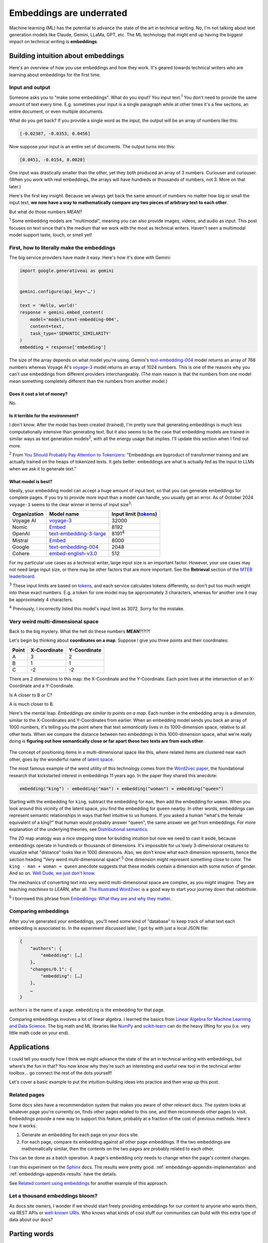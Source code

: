 .. _embeddings:

=========================
Embeddings are underrated
=========================

Machine learning (ML) has the potential to advance the state of the
art in technical writing. No, I'm not talking about text generation models
like Claude, Gemini, LLaMa, GPT, etc. The ML technology that might end up
having the biggest impact on technical writing is **embeddings**.

.. raw:: html

   Embeddings aren't exactly new, but they have become much more widely
   accessible in the last couple years. What embeddings offer to technical
   writers is <b><i>the ability to discover connections between texts at
   previously impossible scales</i></b>.

.. _embeddings-intuition:

-----------------------------------
Building intuition about embeddings
-----------------------------------

Here's an overview of how you use embeddings and how they work.
It's geared towards technical writers who are learning about
embeddings for the first time.

.. _embeddings-intuition-i/o:

Input and output
================

Someone asks you to "make some embeddings". What do you input? You input
text.\ :sup:`1` You don't need to provide the same amount of text every time.
E.g. sometimes your input is a single paragraph while at other times it's
a few sections, an entire document, or even multiple documents.

.. _array: https://www.geeksforgeeks.org/what-is-array/

What do you get back? If you provide a single word as the
input, the output will be an array of numbers like this:

.. code-block:: text

   [-0.02387, -0.0353, 0.0456]

Now suppose your input is an entire set of documents. The output
turns into this:

.. code-block:: text

   [0.0451, -0.0154, 0.0020]

One input was drastically smaller than the other, yet they both produced
an array of 3 numbers. Curiouser and curiouser. (When you work with real embeddings,
the arrays will have hundreds or thousands of numbers, not 3. More on that
later.)

Here's the first key insight. Because we always get back the same amount of
numbers no matter how big or small the input text, **we now have a way to
mathematically compare any two pieces of arbitrary text to each other**.

But what do those numbers *MEAN*?

:sup:`1` Some embedding models are "multimodal", meaning you can also provide images, videos,
and audio as input. This post focuses on text since that's the medium that we
work with the most as technical writers.
Haven't seen a multimodal model support taste, touch, or smell yet!

.. _embeddings-intuition-api:

First, how to literally make the embeddings
===========================================

The big service providers have made it easy.
Here's how it's done with Gemini:

.. code-block:: py

   import google.generativeai as gemini


   gemini.configure(api_key='…')

   text = 'Hello, world!'
   response = gemini.embed_content(
       model='models/text-embedding-004',
       content=text,
       task_type='SEMANTIC_SIMILARITY'
   )
   embedding = response['embedding']

.. _text-embedding-004: https://ai.google.dev/gemini-api/docs/models/gemini#text-embedding
.. _voyage-3: https://docs.voyageai.com/docs/embeddings

The size of the array depends on what model you're using. Gemini's
`text-embedding-004`_ model returns an array of 768 numbers whereas Voyage AI's
`voyage-3`_ model returns an array of 1024 numbers. This is one of the reasons
why you can't use embeddings from different providers interchangeably. (The
main reason is that the numbers from one model mean something completely
different than the numbers from another model.)

Does it cost a lot of money?
----------------------------

No.

Is it terrible for the environment?
-----------------------------------

I don't know. After the model has been created (trained), I'm pretty sure that
generating embeddings is much less computationally intensive than generating
text. But it also seems to be the case that embedding models are trained in
similar ways as text generation models\ :sup:`2`, with all the energy usage
that implies. I'll update this section when I find out more.

.. _You Should Probably Pay Attention to Tokenizers: https://cybernetist.com/2024/10/21/you-should-probably-pay-attention-to-tokenizers/

:sup:`2` From `You Should Probably Pay Attention to Tokenizers`_: "Embeddings
are byproduct of transformer training and are actually trained on the heaps of
tokenized texts. It gets better: embeddings are what is actually fed as the
input to LLMs when we ask it to generate text."

What model is best?
-------------------

Ideally, your embedding model can accept a huge amount of input text,
so that you can generate embeddings for complete pages. If you try to
provide more input than a model can handle, you usually get an error.
As of October 2024 ``voyage-3`` seems to the clear winner in terms of 
input size\ :sup:`3`:

.. _Tokens: https://seantrott.substack.com/p/tokenization-in-large-language-models

.. csv-table::
   :header: Organization, Model name, Input limit (`tokens`_)

   Voyage AI, `voyage-3 <https://docs.voyageai.com/docs/embeddings>`_, 32000
   Nomic, `Embed <https://www.nomic.ai/blog/posts/nomic-embed-text-v1>`__, 8192
   OpenAI, `text-embedding-3-large <https://platform.openai.com/docs/guides/embeddings/#embedding-models>`_, 8191\ :sup:`4`
   Mistral, `Embed <https://docs.mistral.ai/getting-started/models/models_overview/#premier-models>`__, 8000
   Google, `text-embedding-004`_, 2048
   Cohere, `embed-english-v3.0 <https://docs.cohere.com/v2/docs/models#embed>`_, 512

For my particular use cases as a technical writer, large input size is an
important factor. However, your use cases may not need large input size, or
there may be other factors that are more important. See the **Retrieval**
section of the `MTEB leaderboard <https://huggingface.co/spaces/mteb/leaderboard>`_.

:sup:`3` These input limits are based on `tokens`_, and each service calculates
tokens differently, so don't put too much weight into these exact numbers. E.g.
a token for one model may be approximately 3 characters, whereas for another one
it may be approximately 4 characters.

:sup:`4` Previously, I incorrectly listed this model's input limit as 3072. Sorry
for the mistake.

.. _embeddings-intuition-meaning:

Very weird multi-dimensional space
==================================

Back to the big mystery. What the hell do these numbers **MEAN**?!?!?!

Let's begin by thinking about **coordinates on a map**.
Suppose I give you three points and their coordinates:

.. csv-table::
   :header: Point, X-Coordinate, Y-Coordinate

   A, 3, 2
   B, 1, 1
   C, -2, -2

There are 2 dimensions to this map: the X-Coordinate and the
Y-Coordinate. Each point lives at the intersection of an X-Coordinate
and a Y-Coordinate.

Is A closer to B or C?

.. plot::
   :show-source-link: False
   :include-source: False

   import matplotlib.pyplot as plt
   import networkx as nx


   graph = nx.Graph()

   graph.add_node("A", pos=(3, 2))
   graph.add_node("B", pos=(1, 1))
   graph.add_node("C", pos=(-2, -2))

   pos = nx.get_node_attributes(graph, 'pos')  # Get node positions
   x_coords = [pos[node][0] for node in graph.nodes()]
   y_coords = [pos[node][1] for node in graph.nodes()]
   x_min, x_max = min(x_coords) - 1, max(x_coords) + 1
   y_min, y_max = min(y_coords) - 1, max(y_coords) + 1

   nx.draw(graph, pos, with_labels=True, node_size=500, node_color="skyblue")
   labels = {}
   for node in graph.nodes():
       labels[node] = node
   nx.draw_networkx_labels(graph, pos, labels, font_size=12)

   plt.plot([x_min, x_max], [0, 0], color='gray', linestyle='--', linewidth=0.5)  # x-axis
   plt.plot([0, 0], [y_min, y_max], color='gray', linestyle='--', linewidth=0.5)  # y-axis
   plt.xlim(x_min, x_max)
   plt.ylim(y_min, y_max)

   plt.show()

A is much closer to B.

.. _latent space: https://en.wikipedia.org/wiki/Latent_space

Here's the mental leap. *Embeddings are similar to points on a map*.
Each number in the embedding array is a *dimension*, similar to the
X-Coordinates and Y-Coordinates from earlier. When an embedding
model sends you back an array of 1000 numbers, it's telling you the
point where that text *semantically* lives in its 1000-dimension space,
relative to all other texts. When we compare the distance between two
embeddings in this 1000-dimension space, what we're really doing is
**figuring out how semantically close or far apart those two texts are
from each other**.

.. figure:: /_static/mindblown.gif

.. _Word2vec paper: https://arxiv.org/pdf/1301.3781

The concept of positioning items in a multi-dimensional
space like this, where related items are clustered near each other,
goes by the wonderful name of `latent space`_.
 
The most famous example of the weird utility of this technology comes from
the `Word2vec paper`_, the foundational research that kickstarted interest
in embeddings 11 years ago. In the paper they shared this anecdote:

.. code-block:: text

   embedding("king") - embedding("man") + embedding("woman") ≈ embedding("queen")

Starting with the embedding for ``king``, subtract the embedding for ``man``,
then add the embedding for ``woman``. When you look around this vicinity of the
latent space, you find the embedding for ``queen`` nearby. In other words,
embeddings can represent semantic relationships in ways that feel intuitive
to us humans. If you asked a human "what's the female equivalent
of a king?" that human would probably answer "queen", the same answer we get from embeddings. For more explanation of the underlying theories, see `Distributional semantics <https://en.m.wikipedia.org/wiki/Distributional_semantics>`_.

The 2D map analogy was a nice stepping stone for building intuition but now we need
to cast it aside, because embeddings operate in hundreds or thousands
of dimensions. It's impossible for us lowly 3-dimensional creatures to
visualize what "distance" looks like in 1000 dimensions. Also, we don't know
what each dimension represents, hence the section heading "Very weird
multi-dimensional space".\ :sup:`5` One dimension might represent something
close to color. The ``king - man + woman ≈ queen`` anecdote suggests that these
models contain a dimension with some notion of gender. And so on.
`Well Dude, we just don't know <https://youtu.be/7ZYqjaLaK08>`_.

.. _The Illustrated Word2vec: https://jalammar.github.io/illustrated-word2vec/

The mechanics of converting text into very weird multi-dimensional space are
complex, as you might imagine. They are teaching *machines* to *LEARN*, after all.
`The Illustrated Word2vec`_ is a good way to start your journey down that
rabbithole.

:sup:`5` I borrowed this phrase from `Embeddings: What they are and why they
matter <https://simonwillison.net/2023/Oct/23/embeddings/>`_.

Comparing embeddings
====================

After you've generated your embeddings, you'll need some kind of "database"
to keep track of what text each embedding is associated to. In the experiment
discussed later, I got by with just a local JSON file:

.. code-block:: text

   {
       "authors": {
           "embedding": […]
       },
       "changes/0.1": {
           "embedding": […]
       },
       …
   }

``authors`` is the name of a page. ``embedding`` is the embedding for that page.

.. _Linear Algebra for Machine Learning and Data Science: https://www.coursera.org/learn/machine-learning-linear-algebra
.. _NumPy: https://numpy.org/doc/stable/
.. _scikit-learn: https://scikit-learn.org/stable/

Comparing embeddings involves a lot of linear algebra.
I learned the basics from `Linear Algebra for Machine Learning and Data Science`_.
The big math and ML libraries like `NumPy`_ and `scikit-learn`_ can do the
heavy lifting for you (i.e. very little math code on your end).

.. _embeddings-applications:

------------
Applications
------------

I could tell you exactly how I think we might advance the state of the art
in technical writing with embeddings, but where's the fun in that?
You now know why they're such an interesting and useful new tool in the
technical writer toolbox… go connect the rest of the dots yourself!

Let's cover a basic example to put the intuition-building ideas into
practice and then wrap up this post.

Related pages
=============

Some docs sites have a recommendation system that makes you aware of other
relevant docs. The system looks at whatever page you're currently on, finds
other pages related to this one, and then recommends other pages to visit.
Embeddings provide a new way to support this feature, probably at a fraction
of the cost of previous methods. Here's how it works:

1. Generate an embedding for each page on your docs site.
2. For each page, compare its embedding against all other page embeddings.
   If the two embeddings are mathematically similar, then the contents
   on the two pages are probably related to each other.

This can be done as a batch operation. A page's embedding only needs to
change when the page's content changes.

.. _Sphinx: https://www.sphinx-doc.org/en/master/

I ran this experiment on the `Sphinx`_ docs. The results were pretty good.
:ref:`embeddings-appendix-implementation` and
:ref:`embeddings-appendix-results` have the details.

.. _Related content using embeddings: https://simonwillison.net/2023/Oct/23/embeddings/#related-content-using-embeddings

See `Related content using embeddings`_ for another example of this approach.

Let a thousand embeddings bloom?
================================

.. _well-known URIs: https://en.wikipedia.org/wiki/Well-known_URI

As docs site owners, I wonder if we should start freely providing embeddings for our
content to anyone who wants them, via REST APIs or `well-known URIs`_.
Who knows what kinds of cool stuff our communities can build with this extra type
of data about our docs?

-------------
Parting words
-------------

Three years ago, if you had asked me what 768-dimensional space is,
I would have told you that it's just some abstract concept that physicists
and mathematicians need for unfathomable reasons, probably something related to
string theory. Embeddings gave me a reason to think about this idea more
deeply, and actually apply it to my own work. I think that's pretty cool.

Order-of-magnitude improvements in our ability to maintain our docs
may very well still be possible after all… perhaps we just need
an order-of-magnitude-more dimensions!!

.. _embeddings-appendix:

--------
Appendix
--------

.. _embeddings-appendix-implementation:

Implementation
==============

.. _Sphinx extension: https://www.sphinx-doc.org/en/master/development/tutorials/extending_build.html

I created a `Sphinx extension`_ to generate an embedding for each doc. Sphinx automatically invokes
this extension as it builds the docs.

.. code-block:: py

   import json
   import os


   import voyageai


   VOYAGE_API_KEY = os.getenv('VOYAGE_API_KEY')
   voyage = voyageai.Client(api_key=VOYAGE_API_KEY)


   def on_build_finished(app, exception):
       with open(srcpath, 'w') as f:
           json.dump(data, f, indent=4)


   def embed_with_voyage(text):
       try:
           embedding = voyage.embed([text], model='voyage-3', input_type='document').embeddings[0]
           return embedding
       except Exception as e:
           return None


   def on_doctree_resolved(app, doctree, docname):
       text = doctree.astext()
       embedding = embed_with_voyage(text)  # Generate an embedding for each document!
       data[docname] = {
           'embedding': embedding
       }


   # Use some globals because this is just an experiment and you can't stop me
   def init_globals(srcdir):
       global filename
       global srcpath
       global data
       filename = 'embeddings.json'
       srcpath = f'{srcdir}/{filename}'
       data = {}


   def setup(app):
       init_globals(app.srcdir)
       # https://www.sphinx-doc.org/en/master/extdev/appapi.html#sphinx-core-events
       app.connect('doctree-resolved', on_doctree_resolved)  # This event fires on every doc that's processed
       app.connect('build-finished', on_build_finished)
       return {
           'version': '0.0.1',
           'parallel_read_safe': True,
           'parallel_write_safe': True,
       }

When the build finishes, the embeddings data is stored in ``embeddings.json`` like this:

.. code-block:: text

   {
       "authors": {
           "embedding": […]
       },
       "changes/0.1": {
           "embedding": […]
       },
       …
   }

``authors`` and ``changes/0.1`` are docs. ``embedding`` contains the
embedding for that doc.

.. _Linear Algebra for Machine Learning and Data Science: https://www.coursera.org/learn/machine-learning-linear-algebra

The last step is to find the closest neighbor for each doc. I.e. to
find the other page that is considered relevant to the page you're currently on.
As mentioned earlier, `Linear Algebra for Machine Learning and Data Science`_
was the class that taught me the basics.

.. code-block:: py

   import json


   import numpy as np
   from sklearn.metrics.pairwise import cosine_similarity


   def find_docname(data, target):
       for docname in data:
           if data[docname]['embedding'] == target:
               return docname
       return None


   # Adapted from the Voyage AI docs
   # https://web.archive.org/web/20240923001107/https://docs.voyageai.com/docs/quickstart-tutorial
   def k_nearest_neighbors(target, embeddings, k=5):
       # Convert to numpy array
       target = np.array(target)
       embeddings = np.array(embeddings)
       # Reshape the query vector embedding to a matrix of shape (1, n) to make it 
       # compatible with cosine_similarity
       target = target.reshape(1, -1)
       # Calculate the similarity for each item in data
       cosine_sim = cosine_similarity(target, embeddings)
       # Sort the data by similarity in descending order and take the top k items
       sorted_indices = np.argsort(cosine_sim[0])[::-1]
       # Take the top k related embeddings
       top_k_related_embeddings = embeddings[sorted_indices[:k]]
       top_k_related_embeddings = [
           list(row[:]) for row in top_k_related_embeddings
       ]  # convert to list
       return top_k_related_embeddings


   with open('doc/embeddings.json', 'r') as f:
       data = json.load(f)
   embeddings = [data[docname]['embedding'] for docname in data]
   print('.. csv-table::')
   print('   :header: "Target", "Neighbor"')
   print()
   for target in embeddings:
       dot_products = np.dot(embeddings, target)
       neighbors = k_nearest_neighbors(target, embeddings, k=3)
       # ignore neighbors[0] because that is always the target itself
       nearest_neighbor = neighbors[1]
       target_docname = find_docname(data, target)
       target_cell = f'`{target_docname} <https://www.sphinx-doc.org/en/master/{target_docname}.html>`_'
       neighbor_docname = find_docname(data, nearest_neighbor)
       neighbor_cell = f'`{neighbor_docname} <https://www.sphinx-doc.org/en/master/{neighbor_docname}.html>`_'
       print(f'   "{target_cell}", "{neighbor_cell}"')

As you may have noticed, I did not actually implement the recommendation
UI in this experiment. My main goal was to get basic data on whether
the embeddings approach generates decent recommendations or not.

.. _embeddings-appendix-results:

Results
=======

How to interpret the data: ``Target`` would be the page that you're
currently on. ``Neighbor`` would be the recommended page.

.. csv-table::
   :header: "Target", "Neighbor"

   "`authors <https://www.sphinx-doc.org/en/master/authors.html>`_", "`changes/0.6 <https://www.sphinx-doc.org/en/master/changes/0.6.html>`_"
   "`changes/0.1 <https://www.sphinx-doc.org/en/master/changes/0.1.html>`_", "`changes/0.5 <https://www.sphinx-doc.org/en/master/changes/0.5.html>`_"
   "`changes/0.2 <https://www.sphinx-doc.org/en/master/changes/0.2.html>`_", "`changes/1.2 <https://www.sphinx-doc.org/en/master/changes/1.2.html>`_"
   "`changes/0.3 <https://www.sphinx-doc.org/en/master/changes/0.3.html>`_", "`changes/0.4 <https://www.sphinx-doc.org/en/master/changes/0.4.html>`_"
   "`changes/0.4 <https://www.sphinx-doc.org/en/master/changes/0.4.html>`_", "`changes/1.2 <https://www.sphinx-doc.org/en/master/changes/1.2.html>`_"
   "`changes/0.5 <https://www.sphinx-doc.org/en/master/changes/0.5.html>`_", "`changes/0.6 <https://www.sphinx-doc.org/en/master/changes/0.6.html>`_"
   "`changes/0.6 <https://www.sphinx-doc.org/en/master/changes/0.6.html>`_", "`changes/1.6 <https://www.sphinx-doc.org/en/master/changes/1.6.html>`_"
   "`changes/1.0 <https://www.sphinx-doc.org/en/master/changes/1.0.html>`_", "`changes/1.3 <https://www.sphinx-doc.org/en/master/changes/1.3.html>`_"
   "`changes/1.1 <https://www.sphinx-doc.org/en/master/changes/1.1.html>`_", "`changes/1.2 <https://www.sphinx-doc.org/en/master/changes/1.2.html>`_"
   "`changes/1.2 <https://www.sphinx-doc.org/en/master/changes/1.2.html>`_", "`changes/1.1 <https://www.sphinx-doc.org/en/master/changes/1.1.html>`_"
   "`changes/1.3 <https://www.sphinx-doc.org/en/master/changes/1.3.html>`_", "`changes/1.4 <https://www.sphinx-doc.org/en/master/changes/1.4.html>`_"
   "`changes/1.4 <https://www.sphinx-doc.org/en/master/changes/1.4.html>`_", "`changes/1.3 <https://www.sphinx-doc.org/en/master/changes/1.3.html>`_"
   "`changes/1.5 <https://www.sphinx-doc.org/en/master/changes/1.5.html>`_", "`changes/1.6 <https://www.sphinx-doc.org/en/master/changes/1.6.html>`_"
   "`changes/1.6 <https://www.sphinx-doc.org/en/master/changes/1.6.html>`_", "`changes/1.5 <https://www.sphinx-doc.org/en/master/changes/1.5.html>`_"
   "`changes/1.7 <https://www.sphinx-doc.org/en/master/changes/1.7.html>`_", "`changes/1.8 <https://www.sphinx-doc.org/en/master/changes/1.8.html>`_"
   "`changes/1.8 <https://www.sphinx-doc.org/en/master/changes/1.8.html>`_", "`changes/1.6 <https://www.sphinx-doc.org/en/master/changes/1.6.html>`_"
   "`changes/2.0 <https://www.sphinx-doc.org/en/master/changes/2.0.html>`_", "`changes/1.8 <https://www.sphinx-doc.org/en/master/changes/1.8.html>`_"
   "`changes/2.1 <https://www.sphinx-doc.org/en/master/changes/2.1.html>`_", "`changes/1.2 <https://www.sphinx-doc.org/en/master/changes/1.2.html>`_"
   "`changes/2.2 <https://www.sphinx-doc.org/en/master/changes/2.2.html>`_", "`changes/1.2 <https://www.sphinx-doc.org/en/master/changes/1.2.html>`_"
   "`changes/2.3 <https://www.sphinx-doc.org/en/master/changes/2.3.html>`_", "`changes/2.1 <https://www.sphinx-doc.org/en/master/changes/2.1.html>`_"
   "`changes/2.4 <https://www.sphinx-doc.org/en/master/changes/2.4.html>`_", "`changes/3.5 <https://www.sphinx-doc.org/en/master/changes/3.5.html>`_"
   "`changes/3.0 <https://www.sphinx-doc.org/en/master/changes/3.0.html>`_", "`changes/4.3 <https://www.sphinx-doc.org/en/master/changes/4.3.html>`_"
   "`changes/3.1 <https://www.sphinx-doc.org/en/master/changes/3.1.html>`_", "`changes/3.3 <https://www.sphinx-doc.org/en/master/changes/3.3.html>`_"
   "`changes/3.2 <https://www.sphinx-doc.org/en/master/changes/3.2.html>`_", "`changes/3.0 <https://www.sphinx-doc.org/en/master/changes/3.0.html>`_"
   "`changes/3.3 <https://www.sphinx-doc.org/en/master/changes/3.3.html>`_", "`changes/3.1 <https://www.sphinx-doc.org/en/master/changes/3.1.html>`_"
   "`changes/3.4 <https://www.sphinx-doc.org/en/master/changes/3.4.html>`_", "`changes/4.3 <https://www.sphinx-doc.org/en/master/changes/4.3.html>`_"
   "`changes/3.5 <https://www.sphinx-doc.org/en/master/changes/3.5.html>`_", "`changes/1.3 <https://www.sphinx-doc.org/en/master/changes/1.3.html>`_"
   "`changes/4.0 <https://www.sphinx-doc.org/en/master/changes/4.0.html>`_", "`changes/3.0 <https://www.sphinx-doc.org/en/master/changes/3.0.html>`_"
   "`changes/4.1 <https://www.sphinx-doc.org/en/master/changes/4.1.html>`_", "`changes/4.4 <https://www.sphinx-doc.org/en/master/changes/4.4.html>`_"
   "`changes/4.2 <https://www.sphinx-doc.org/en/master/changes/4.2.html>`_", "`changes/4.4 <https://www.sphinx-doc.org/en/master/changes/4.4.html>`_"
   "`changes/4.3 <https://www.sphinx-doc.org/en/master/changes/4.3.html>`_", "`changes/3.0 <https://www.sphinx-doc.org/en/master/changes/3.0.html>`_"
   "`changes/4.4 <https://www.sphinx-doc.org/en/master/changes/4.4.html>`_", "`changes/7.4 <https://www.sphinx-doc.org/en/master/changes/7.4.html>`_"
   "`changes/4.5 <https://www.sphinx-doc.org/en/master/changes/4.5.html>`_", "`changes/4.4 <https://www.sphinx-doc.org/en/master/changes/4.4.html>`_"
   "`changes/5.0 <https://www.sphinx-doc.org/en/master/changes/5.0.html>`_", "`changes/3.5 <https://www.sphinx-doc.org/en/master/changes/3.5.html>`_"
   "`changes/5.1 <https://www.sphinx-doc.org/en/master/changes/5.1.html>`_", "`changes/5.0 <https://www.sphinx-doc.org/en/master/changes/5.0.html>`_"
   "`changes/5.2 <https://www.sphinx-doc.org/en/master/changes/5.2.html>`_", "`changes/3.5 <https://www.sphinx-doc.org/en/master/changes/3.5.html>`_"
   "`changes/5.3 <https://www.sphinx-doc.org/en/master/changes/5.3.html>`_", "`changes/5.2 <https://www.sphinx-doc.org/en/master/changes/5.2.html>`_"
   "`changes/6.0 <https://www.sphinx-doc.org/en/master/changes/6.0.html>`_", "`changes/6.2 <https://www.sphinx-doc.org/en/master/changes/6.2.html>`_"
   "`changes/6.1 <https://www.sphinx-doc.org/en/master/changes/6.1.html>`_", "`changes/6.2 <https://www.sphinx-doc.org/en/master/changes/6.2.html>`_"
   "`changes/6.2 <https://www.sphinx-doc.org/en/master/changes/6.2.html>`_", "`changes/6.1 <https://www.sphinx-doc.org/en/master/changes/6.1.html>`_"
   "`changes/7.0 <https://www.sphinx-doc.org/en/master/changes/7.0.html>`_", "`extdev/deprecated <https://www.sphinx-doc.org/en/master/extdev/deprecated.html>`_"
   "`changes/7.1 <https://www.sphinx-doc.org/en/master/changes/7.1.html>`_", "`changes/7.2 <https://www.sphinx-doc.org/en/master/changes/7.2.html>`_"
   "`changes/7.2 <https://www.sphinx-doc.org/en/master/changes/7.2.html>`_", "`changes/7.4 <https://www.sphinx-doc.org/en/master/changes/7.4.html>`_"
   "`changes/7.3 <https://www.sphinx-doc.org/en/master/changes/7.3.html>`_", "`changes/7.4 <https://www.sphinx-doc.org/en/master/changes/7.4.html>`_"
   "`changes/7.4 <https://www.sphinx-doc.org/en/master/changes/7.4.html>`_", "`changes/7.3 <https://www.sphinx-doc.org/en/master/changes/7.3.html>`_"
   "`changes/8.0 <https://www.sphinx-doc.org/en/master/changes/8.0.html>`_", "`changes/8.1 <https://www.sphinx-doc.org/en/master/changes/8.1.html>`_"
   "`changes/8.1 <https://www.sphinx-doc.org/en/master/changes/8.1.html>`_", "`changes/1.8 <https://www.sphinx-doc.org/en/master/changes/1.8.html>`_"
   "`changes/index <https://www.sphinx-doc.org/en/master/changes/index.html>`_", "`changes/8.0 <https://www.sphinx-doc.org/en/master/changes/8.0.html>`_"
   "`development/howtos/builders <https://www.sphinx-doc.org/en/master/development/howtos/builders.html>`_", "`usage/extensions/index <https://www.sphinx-doc.org/en/master/usage/extensions/index.html>`_"
   "`development/howtos/index <https://www.sphinx-doc.org/en/master/development/howtos/index.html>`_", "`development/tutorials/index <https://www.sphinx-doc.org/en/master/development/tutorials/index.html>`_"
   "`development/howtos/setup_extension <https://www.sphinx-doc.org/en/master/development/howtos/setup_extension.html>`_", "`usage/extensions/index <https://www.sphinx-doc.org/en/master/usage/extensions/index.html>`_"
   "`development/html_themes/index <https://www.sphinx-doc.org/en/master/development/html_themes/index.html>`_", "`usage/theming <https://www.sphinx-doc.org/en/master/usage/theming.html>`_"
   "`development/html_themes/templating <https://www.sphinx-doc.org/en/master/development/html_themes/templating.html>`_", "`development/html_themes/index <https://www.sphinx-doc.org/en/master/development/html_themes/index.html>`_"
   "`development/index <https://www.sphinx-doc.org/en/master/development/index.html>`_", "`usage/index <https://www.sphinx-doc.org/en/master/usage/index.html>`_"
   "`development/tutorials/adding_domain <https://www.sphinx-doc.org/en/master/development/tutorials/adding_domain.html>`_", "`extdev/domainapi <https://www.sphinx-doc.org/en/master/extdev/domainapi.html>`_"
   "`development/tutorials/autodoc_ext <https://www.sphinx-doc.org/en/master/development/tutorials/autodoc_ext.html>`_", "`usage/extensions/autodoc <https://www.sphinx-doc.org/en/master/usage/extensions/autodoc.html>`_"
   "`development/tutorials/examples/README <https://www.sphinx-doc.org/en/master/development/tutorials/examples/README.html>`_", "`tutorial/end <https://www.sphinx-doc.org/en/master/tutorial/end.html>`_"
   "`development/tutorials/extending_build <https://www.sphinx-doc.org/en/master/development/tutorials/extending_build.html>`_", "`usage/extensions/todo <https://www.sphinx-doc.org/en/master/usage/extensions/todo.html>`_"
   "`development/tutorials/extending_syntax <https://www.sphinx-doc.org/en/master/development/tutorials/extending_syntax.html>`_", "`extdev/markupapi <https://www.sphinx-doc.org/en/master/extdev/markupapi.html>`_"
   "`development/tutorials/index <https://www.sphinx-doc.org/en/master/development/tutorials/index.html>`_", "`development/howtos/index <https://www.sphinx-doc.org/en/master/development/howtos/index.html>`_"
   "`examples <https://www.sphinx-doc.org/en/master/examples.html>`_", "`index <https://www.sphinx-doc.org/en/master/index.html>`_"
   "`extdev/appapi <https://www.sphinx-doc.org/en/master/extdev/appapi.html>`_", "`extdev/index <https://www.sphinx-doc.org/en/master/extdev/index.html>`_"
   "`extdev/builderapi <https://www.sphinx-doc.org/en/master/extdev/builderapi.html>`_", "`usage/builders/index <https://www.sphinx-doc.org/en/master/usage/builders/index.html>`_"
   "`extdev/collectorapi <https://www.sphinx-doc.org/en/master/extdev/collectorapi.html>`_", "`extdev/envapi <https://www.sphinx-doc.org/en/master/extdev/envapi.html>`_"
   "`extdev/deprecated <https://www.sphinx-doc.org/en/master/extdev/deprecated.html>`_", "`changes/1.8 <https://www.sphinx-doc.org/en/master/changes/1.8.html>`_"
   "`extdev/domainapi <https://www.sphinx-doc.org/en/master/extdev/domainapi.html>`_", "`usage/domains/index <https://www.sphinx-doc.org/en/master/usage/domains/index.html>`_"
   "`extdev/envapi <https://www.sphinx-doc.org/en/master/extdev/envapi.html>`_", "`extdev/collectorapi <https://www.sphinx-doc.org/en/master/extdev/collectorapi.html>`_"
   "`extdev/event_callbacks <https://www.sphinx-doc.org/en/master/extdev/event_callbacks.html>`_", "`extdev/appapi <https://www.sphinx-doc.org/en/master/extdev/appapi.html>`_"
   "`extdev/i18n <https://www.sphinx-doc.org/en/master/extdev/i18n.html>`_", "`usage/advanced/intl <https://www.sphinx-doc.org/en/master/usage/advanced/intl.html>`_"
   "`extdev/index <https://www.sphinx-doc.org/en/master/extdev/index.html>`_", "`extdev/appapi <https://www.sphinx-doc.org/en/master/extdev/appapi.html>`_"
   "`extdev/logging <https://www.sphinx-doc.org/en/master/extdev/logging.html>`_", "`extdev/appapi <https://www.sphinx-doc.org/en/master/extdev/appapi.html>`_"
   "`extdev/markupapi <https://www.sphinx-doc.org/en/master/extdev/markupapi.html>`_", "`development/tutorials/extending_syntax <https://www.sphinx-doc.org/en/master/development/tutorials/extending_syntax.html>`_"
   "`extdev/nodes <https://www.sphinx-doc.org/en/master/extdev/nodes.html>`_", "`extdev/domainapi <https://www.sphinx-doc.org/en/master/extdev/domainapi.html>`_"
   "`extdev/parserapi <https://www.sphinx-doc.org/en/master/extdev/parserapi.html>`_", "`extdev/appapi <https://www.sphinx-doc.org/en/master/extdev/appapi.html>`_"
   "`extdev/projectapi <https://www.sphinx-doc.org/en/master/extdev/projectapi.html>`_", "`extdev/envapi <https://www.sphinx-doc.org/en/master/extdev/envapi.html>`_"
   "`extdev/testing <https://www.sphinx-doc.org/en/master/extdev/testing.html>`_", "`internals/contributing <https://www.sphinx-doc.org/en/master/internals/contributing.html>`_"
   "`extdev/utils <https://www.sphinx-doc.org/en/master/extdev/utils.html>`_", "`extdev/appapi <https://www.sphinx-doc.org/en/master/extdev/appapi.html>`_"
   "`faq <https://www.sphinx-doc.org/en/master/faq.html>`_", "`usage/configuration <https://www.sphinx-doc.org/en/master/usage/configuration.html>`_"
   "`glossary <https://www.sphinx-doc.org/en/master/glossary.html>`_", "`usage/quickstart <https://www.sphinx-doc.org/en/master/usage/quickstart.html>`_"
   "`index <https://www.sphinx-doc.org/en/master/index.html>`_", "`usage/quickstart <https://www.sphinx-doc.org/en/master/usage/quickstart.html>`_"
   "`internals/code-of-conduct <https://www.sphinx-doc.org/en/master/internals/code-of-conduct.html>`_", "`internals/index <https://www.sphinx-doc.org/en/master/internals/index.html>`_"
   "`internals/contributing <https://www.sphinx-doc.org/en/master/internals/contributing.html>`_", "`usage/advanced/intl <https://www.sphinx-doc.org/en/master/usage/advanced/intl.html>`_"
   "`internals/index <https://www.sphinx-doc.org/en/master/internals/index.html>`_", "`usage/index <https://www.sphinx-doc.org/en/master/usage/index.html>`_"
   "`internals/organization <https://www.sphinx-doc.org/en/master/internals/organization.html>`_", "`internals/contributing <https://www.sphinx-doc.org/en/master/internals/contributing.html>`_"
   "`internals/release-process <https://www.sphinx-doc.org/en/master/internals/release-process.html>`_", "`extdev/deprecated <https://www.sphinx-doc.org/en/master/extdev/deprecated.html>`_"
   "`latex <https://www.sphinx-doc.org/en/master/latex.html>`_", "`usage/configuration <https://www.sphinx-doc.org/en/master/usage/configuration.html>`_"
   "`man/index <https://www.sphinx-doc.org/en/master/man/index.html>`_", "`usage/index <https://www.sphinx-doc.org/en/master/usage/index.html>`_"
   "`man/sphinx-apidoc <https://www.sphinx-doc.org/en/master/man/sphinx-apidoc.html>`_", "`man/sphinx-autogen <https://www.sphinx-doc.org/en/master/man/sphinx-autogen.html>`_"
   "`man/sphinx-autogen <https://www.sphinx-doc.org/en/master/man/sphinx-autogen.html>`_", "`usage/extensions/autosummary <https://www.sphinx-doc.org/en/master/usage/extensions/autosummary.html>`_"
   "`man/sphinx-build <https://www.sphinx-doc.org/en/master/man/sphinx-build.html>`_", "`usage/configuration <https://www.sphinx-doc.org/en/master/usage/configuration.html>`_"
   "`man/sphinx-quickstart <https://www.sphinx-doc.org/en/master/man/sphinx-quickstart.html>`_", "`tutorial/getting-started <https://www.sphinx-doc.org/en/master/tutorial/getting-started.html>`_"
   "`support <https://www.sphinx-doc.org/en/master/support.html>`_", "`tutorial/end <https://www.sphinx-doc.org/en/master/tutorial/end.html>`_"
   "`tutorial/automatic-doc-generation <https://www.sphinx-doc.org/en/master/tutorial/automatic-doc-generation.html>`_", "`usage/extensions/autosummary <https://www.sphinx-doc.org/en/master/usage/extensions/autosummary.html>`_"
   "`tutorial/deploying <https://www.sphinx-doc.org/en/master/tutorial/deploying.html>`_", "`tutorial/first-steps <https://www.sphinx-doc.org/en/master/tutorial/first-steps.html>`_"
   "`tutorial/describing-code <https://www.sphinx-doc.org/en/master/tutorial/describing-code.html>`_", "`usage/domains/index <https://www.sphinx-doc.org/en/master/usage/domains/index.html>`_"
   "`tutorial/end <https://www.sphinx-doc.org/en/master/tutorial/end.html>`_", "`usage/index <https://www.sphinx-doc.org/en/master/usage/index.html>`_"
   "`tutorial/first-steps <https://www.sphinx-doc.org/en/master/tutorial/first-steps.html>`_", "`tutorial/getting-started <https://www.sphinx-doc.org/en/master/tutorial/getting-started.html>`_"
   "`tutorial/getting-started <https://www.sphinx-doc.org/en/master/tutorial/getting-started.html>`_", "`tutorial/index <https://www.sphinx-doc.org/en/master/tutorial/index.html>`_"
   "`tutorial/index <https://www.sphinx-doc.org/en/master/tutorial/index.html>`_", "`tutorial/getting-started <https://www.sphinx-doc.org/en/master/tutorial/getting-started.html>`_"
   "`tutorial/more-sphinx-customization <https://www.sphinx-doc.org/en/master/tutorial/more-sphinx-customization.html>`_", "`usage/theming <https://www.sphinx-doc.org/en/master/usage/theming.html>`_"
   "`tutorial/narrative-documentation <https://www.sphinx-doc.org/en/master/tutorial/narrative-documentation.html>`_", "`usage/quickstart <https://www.sphinx-doc.org/en/master/usage/quickstart.html>`_"
   "`usage/advanced/intl <https://www.sphinx-doc.org/en/master/usage/advanced/intl.html>`_", "`internals/contributing <https://www.sphinx-doc.org/en/master/internals/contributing.html>`_"
   "`usage/advanced/websupport/api <https://www.sphinx-doc.org/en/master/usage/advanced/websupport/api.html>`_", "`usage/advanced/websupport/quickstart <https://www.sphinx-doc.org/en/master/usage/advanced/websupport/quickstart.html>`_"
   "`usage/advanced/websupport/index <https://www.sphinx-doc.org/en/master/usage/advanced/websupport/index.html>`_", "`usage/advanced/websupport/quickstart <https://www.sphinx-doc.org/en/master/usage/advanced/websupport/quickstart.html>`_"
   "`usage/advanced/websupport/quickstart <https://www.sphinx-doc.org/en/master/usage/advanced/websupport/quickstart.html>`_", "`usage/advanced/websupport/api <https://www.sphinx-doc.org/en/master/usage/advanced/websupport/api.html>`_"
   "`usage/advanced/websupport/searchadapters <https://www.sphinx-doc.org/en/master/usage/advanced/websupport/searchadapters.html>`_", "`usage/advanced/websupport/api <https://www.sphinx-doc.org/en/master/usage/advanced/websupport/api.html>`_"
   "`usage/advanced/websupport/storagebackends <https://www.sphinx-doc.org/en/master/usage/advanced/websupport/storagebackends.html>`_", "`usage/advanced/websupport/api <https://www.sphinx-doc.org/en/master/usage/advanced/websupport/api.html>`_"
   "`usage/builders/index <https://www.sphinx-doc.org/en/master/usage/builders/index.html>`_", "`usage/configuration <https://www.sphinx-doc.org/en/master/usage/configuration.html>`_"
   "`usage/configuration <https://www.sphinx-doc.org/en/master/usage/configuration.html>`_", "`changes/1.2 <https://www.sphinx-doc.org/en/master/changes/1.2.html>`_"
   "`usage/domains/c <https://www.sphinx-doc.org/en/master/usage/domains/c.html>`_", "`usage/domains/cpp <https://www.sphinx-doc.org/en/master/usage/domains/cpp.html>`_"
   "`usage/domains/cpp <https://www.sphinx-doc.org/en/master/usage/domains/cpp.html>`_", "`usage/domains/c <https://www.sphinx-doc.org/en/master/usage/domains/c.html>`_"
   "`usage/domains/index <https://www.sphinx-doc.org/en/master/usage/domains/index.html>`_", "`extdev/domainapi <https://www.sphinx-doc.org/en/master/extdev/domainapi.html>`_"
   "`usage/domains/javascript <https://www.sphinx-doc.org/en/master/usage/domains/javascript.html>`_", "`usage/domains/python <https://www.sphinx-doc.org/en/master/usage/domains/python.html>`_"
   "`usage/domains/mathematics <https://www.sphinx-doc.org/en/master/usage/domains/mathematics.html>`_", "`usage/referencing <https://www.sphinx-doc.org/en/master/usage/referencing.html>`_"
   "`usage/domains/python <https://www.sphinx-doc.org/en/master/usage/domains/python.html>`_", "`extdev/domainapi <https://www.sphinx-doc.org/en/master/extdev/domainapi.html>`_"
   "`usage/domains/restructuredtext <https://www.sphinx-doc.org/en/master/usage/domains/restructuredtext.html>`_", "`extdev/markupapi <https://www.sphinx-doc.org/en/master/extdev/markupapi.html>`_"
   "`usage/domains/standard <https://www.sphinx-doc.org/en/master/usage/domains/standard.html>`_", "`usage/domains/index <https://www.sphinx-doc.org/en/master/usage/domains/index.html>`_"
   "`usage/extensions/autodoc <https://www.sphinx-doc.org/en/master/usage/extensions/autodoc.html>`_", "`tutorial/automatic-doc-generation <https://www.sphinx-doc.org/en/master/tutorial/automatic-doc-generation.html>`_"
   "`usage/extensions/autosectionlabel <https://www.sphinx-doc.org/en/master/usage/extensions/autosectionlabel.html>`_", "`usage/quickstart <https://www.sphinx-doc.org/en/master/usage/quickstart.html>`_"
   "`usage/extensions/autosummary <https://www.sphinx-doc.org/en/master/usage/extensions/autosummary.html>`_", "`tutorial/automatic-doc-generation <https://www.sphinx-doc.org/en/master/tutorial/automatic-doc-generation.html>`_"
   "`usage/extensions/coverage <https://www.sphinx-doc.org/en/master/usage/extensions/coverage.html>`_", "`usage/extensions/autodoc <https://www.sphinx-doc.org/en/master/usage/extensions/autodoc.html>`_"
   "`usage/extensions/doctest <https://www.sphinx-doc.org/en/master/usage/extensions/doctest.html>`_", "`tutorial/describing-code <https://www.sphinx-doc.org/en/master/tutorial/describing-code.html>`_"
   "`usage/extensions/duration <https://www.sphinx-doc.org/en/master/usage/extensions/duration.html>`_", "`tutorial/more-sphinx-customization <https://www.sphinx-doc.org/en/master/tutorial/more-sphinx-customization.html>`_"
   "`usage/extensions/example_google <https://www.sphinx-doc.org/en/master/usage/extensions/example_google.html>`_", "`usage/extensions/example_numpy <https://www.sphinx-doc.org/en/master/usage/extensions/example_numpy.html>`_"
   "`usage/extensions/example_numpy <https://www.sphinx-doc.org/en/master/usage/extensions/example_numpy.html>`_", "`usage/extensions/example_google <https://www.sphinx-doc.org/en/master/usage/extensions/example_google.html>`_"
   "`usage/extensions/extlinks <https://www.sphinx-doc.org/en/master/usage/extensions/extlinks.html>`_", "`usage/extensions/intersphinx <https://www.sphinx-doc.org/en/master/usage/extensions/intersphinx.html>`_"
   "`usage/extensions/githubpages <https://www.sphinx-doc.org/en/master/usage/extensions/githubpages.html>`_", "`tutorial/deploying <https://www.sphinx-doc.org/en/master/tutorial/deploying.html>`_"
   "`usage/extensions/graphviz <https://www.sphinx-doc.org/en/master/usage/extensions/graphviz.html>`_", "`usage/extensions/math <https://www.sphinx-doc.org/en/master/usage/extensions/math.html>`_"
   "`usage/extensions/ifconfig <https://www.sphinx-doc.org/en/master/usage/extensions/ifconfig.html>`_", "`usage/extensions/doctest <https://www.sphinx-doc.org/en/master/usage/extensions/doctest.html>`_"
   "`usage/extensions/imgconverter <https://www.sphinx-doc.org/en/master/usage/extensions/imgconverter.html>`_", "`usage/extensions/math <https://www.sphinx-doc.org/en/master/usage/extensions/math.html>`_"
   "`usage/extensions/index <https://www.sphinx-doc.org/en/master/usage/extensions/index.html>`_", "`development/index <https://www.sphinx-doc.org/en/master/development/index.html>`_"
   "`usage/extensions/inheritance <https://www.sphinx-doc.org/en/master/usage/extensions/inheritance.html>`_", "`usage/extensions/graphviz <https://www.sphinx-doc.org/en/master/usage/extensions/graphviz.html>`_"
   "`usage/extensions/intersphinx <https://www.sphinx-doc.org/en/master/usage/extensions/intersphinx.html>`_", "`usage/quickstart <https://www.sphinx-doc.org/en/master/usage/quickstart.html>`_"
   "`usage/extensions/linkcode <https://www.sphinx-doc.org/en/master/usage/extensions/linkcode.html>`_", "`usage/extensions/viewcode <https://www.sphinx-doc.org/en/master/usage/extensions/viewcode.html>`_"
   "`usage/extensions/math <https://www.sphinx-doc.org/en/master/usage/extensions/math.html>`_", "`usage/configuration <https://www.sphinx-doc.org/en/master/usage/configuration.html>`_"
   "`usage/extensions/napoleon <https://www.sphinx-doc.org/en/master/usage/extensions/napoleon.html>`_", "`usage/extensions/example_google <https://www.sphinx-doc.org/en/master/usage/extensions/example_google.html>`_"
   "`usage/extensions/todo <https://www.sphinx-doc.org/en/master/usage/extensions/todo.html>`_", "`development/tutorials/extending_build <https://www.sphinx-doc.org/en/master/development/tutorials/extending_build.html>`_"
   "`usage/extensions/viewcode <https://www.sphinx-doc.org/en/master/usage/extensions/viewcode.html>`_", "`usage/extensions/linkcode <https://www.sphinx-doc.org/en/master/usage/extensions/linkcode.html>`_"
   "`usage/index <https://www.sphinx-doc.org/en/master/usage/index.html>`_", "`tutorial/end <https://www.sphinx-doc.org/en/master/tutorial/end.html>`_"
   "`usage/installation <https://www.sphinx-doc.org/en/master/usage/installation.html>`_", "`tutorial/getting-started <https://www.sphinx-doc.org/en/master/tutorial/getting-started.html>`_"
   "`usage/markdown <https://www.sphinx-doc.org/en/master/usage/markdown.html>`_", "`extdev/parserapi <https://www.sphinx-doc.org/en/master/extdev/parserapi.html>`_"
   "`usage/quickstart <https://www.sphinx-doc.org/en/master/usage/quickstart.html>`_", "`index <https://www.sphinx-doc.org/en/master/index.html>`_"
   "`usage/referencing <https://www.sphinx-doc.org/en/master/usage/referencing.html>`_", "`usage/restructuredtext/roles <https://www.sphinx-doc.org/en/master/usage/restructuredtext/roles.html>`_"
   "`usage/restructuredtext/basics <https://www.sphinx-doc.org/en/master/usage/restructuredtext/basics.html>`_", "`usage/restructuredtext/directives <https://www.sphinx-doc.org/en/master/usage/restructuredtext/directives.html>`_"
   "`usage/restructuredtext/directives <https://www.sphinx-doc.org/en/master/usage/restructuredtext/directives.html>`_", "`usage/restructuredtext/basics <https://www.sphinx-doc.org/en/master/usage/restructuredtext/basics.html>`_"
   "`usage/restructuredtext/domains <https://www.sphinx-doc.org/en/master/usage/restructuredtext/domains.html>`_", "`usage/domains/index <https://www.sphinx-doc.org/en/master/usage/domains/index.html>`_"
   "`usage/restructuredtext/field-lists <https://www.sphinx-doc.org/en/master/usage/restructuredtext/field-lists.html>`_", "`usage/restructuredtext/directives <https://www.sphinx-doc.org/en/master/usage/restructuredtext/directives.html>`_"
   "`usage/restructuredtext/index <https://www.sphinx-doc.org/en/master/usage/restructuredtext/index.html>`_", "`usage/restructuredtext/basics <https://www.sphinx-doc.org/en/master/usage/restructuredtext/basics.html>`_"
   "`usage/restructuredtext/roles <https://www.sphinx-doc.org/en/master/usage/restructuredtext/roles.html>`_", "`usage/referencing <https://www.sphinx-doc.org/en/master/usage/referencing.html>`_"
   "`usage/theming <https://www.sphinx-doc.org/en/master/usage/theming.html>`_", "`development/html_themes/index <https://www.sphinx-doc.org/en/master/development/html_themes/index.html>`_"

